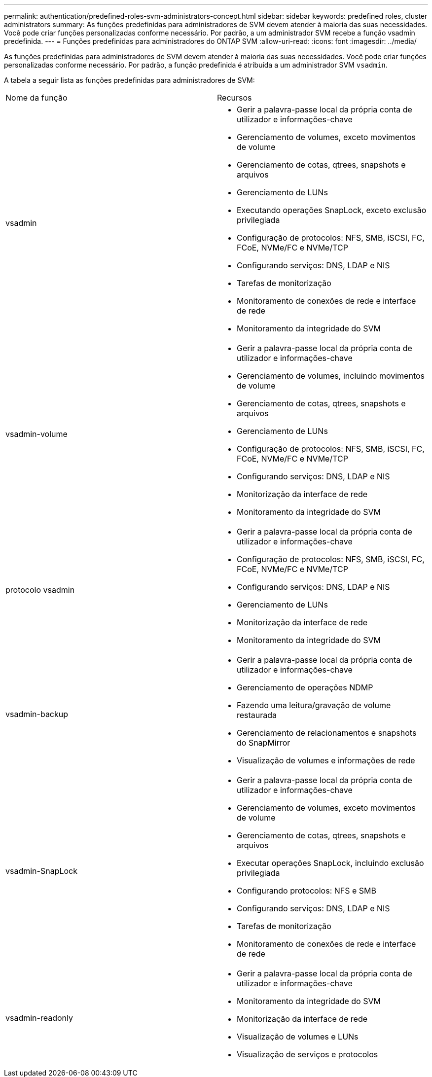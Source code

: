 ---
permalink: authentication/predefined-roles-svm-administrators-concept.html 
sidebar: sidebar 
keywords: predefined roles, cluster administrators 
summary: As funções predefinidas para administradores de SVM devem atender à maioria das suas necessidades. Você pode criar funções personalizadas conforme necessário. Por padrão, a um administrador SVM recebe a função vsadmin predefinida. 
---
= Funções predefinidas para administradores do ONTAP SVM
:allow-uri-read: 
:icons: font
:imagesdir: ../media/


[role="lead"]
As funções predefinidas para administradores de SVM devem atender à maioria das suas necessidades. Você pode criar funções personalizadas conforme necessário. Por padrão, a função predefinida é atribuída a um administrador SVM `vsadmin`.

A tabela a seguir lista as funções predefinidas para administradores de SVM:

|===


| Nome da função | Recursos 


 a| 
vsadmin
 a| 
* Gerir a palavra-passe local da própria conta de utilizador e informações-chave
* Gerenciamento de volumes, exceto movimentos de volume
* Gerenciamento de cotas, qtrees, snapshots e arquivos
* Gerenciamento de LUNs
* Executando operações SnapLock, exceto exclusão privilegiada
* Configuração de protocolos: NFS, SMB, iSCSI, FC, FCoE, NVMe/FC e NVMe/TCP
* Configurando serviços: DNS, LDAP e NIS
* Tarefas de monitorização
* Monitoramento de conexões de rede e interface de rede
* Monitoramento da integridade do SVM




 a| 
vsadmin-volume
 a| 
* Gerir a palavra-passe local da própria conta de utilizador e informações-chave
* Gerenciamento de volumes, incluindo movimentos de volume
* Gerenciamento de cotas, qtrees, snapshots e arquivos
* Gerenciamento de LUNs
* Configuração de protocolos: NFS, SMB, iSCSI, FC, FCoE, NVMe/FC e NVMe/TCP
* Configurando serviços: DNS, LDAP e NIS
* Monitorização da interface de rede
* Monitoramento da integridade do SVM




 a| 
protocolo vsadmin
 a| 
* Gerir a palavra-passe local da própria conta de utilizador e informações-chave
* Configuração de protocolos: NFS, SMB, iSCSI, FC, FCoE, NVMe/FC e NVMe/TCP
* Configurando serviços: DNS, LDAP e NIS
* Gerenciamento de LUNs
* Monitorização da interface de rede
* Monitoramento da integridade do SVM




 a| 
vsadmin-backup
 a| 
* Gerir a palavra-passe local da própria conta de utilizador e informações-chave
* Gerenciamento de operações NDMP
* Fazendo uma leitura/gravação de volume restaurada
* Gerenciamento de relacionamentos e snapshots do SnapMirror
* Visualização de volumes e informações de rede




 a| 
vsadmin-SnapLock
 a| 
* Gerir a palavra-passe local da própria conta de utilizador e informações-chave
* Gerenciamento de volumes, exceto movimentos de volume
* Gerenciamento de cotas, qtrees, snapshots e arquivos
* Executar operações SnapLock, incluindo exclusão privilegiada
* Configurando protocolos: NFS e SMB
* Configurando serviços: DNS, LDAP e NIS
* Tarefas de monitorização
* Monitoramento de conexões de rede e interface de rede




 a| 
vsadmin-readonly
 a| 
* Gerir a palavra-passe local da própria conta de utilizador e informações-chave
* Monitoramento da integridade do SVM
* Monitorização da interface de rede
* Visualização de volumes e LUNs
* Visualização de serviços e protocolos


|===